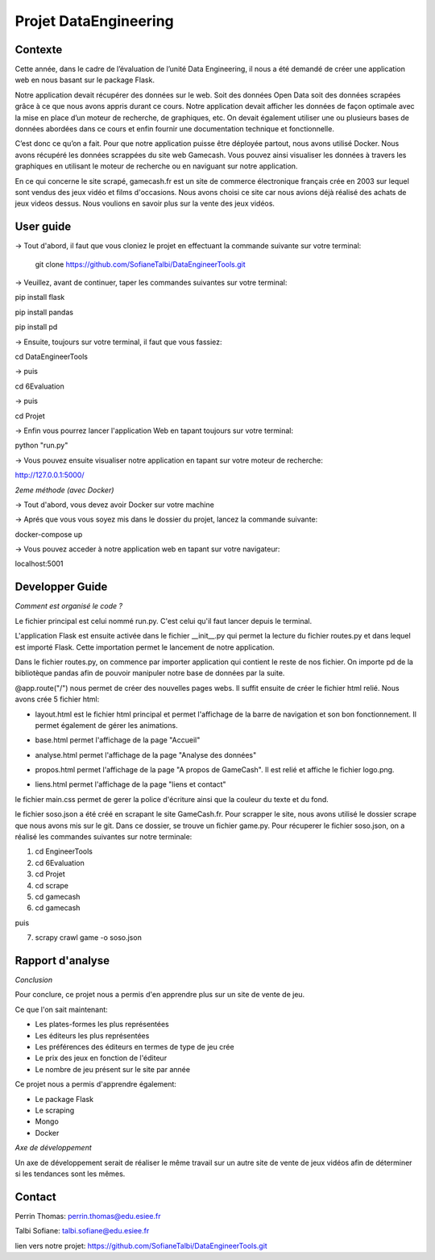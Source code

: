 Projet DataEngineering
=======
Contexte
----------

Cette année, dans le cadre de l’évaluation de l’unité Data Engineering, il nous a été demandé de créer une application web en nous basant sur le package Flask.

Notre application devait récupérer des données sur le web. Soit des données Open Data soit des données scrapées grâce à ce que nous avons appris durant ce cours. Notre application devait afficher les données de façon optimale avec la mise en place d’un moteur de recherche, de graphiques, etc. On devait également utiliser une ou plusieurs bases de données abordées dans ce cours et enfin fournir une documentation technique et fonctionnelle.

C’est donc ce qu’on a fait. Pour que notre application puisse être déployée partout, nous avons utilisé Docker. Nous avons récupéré les données scrappées du site web Gamecash. Vous pouvez ainsi visualiser les données à travers les graphiques en utilisant le moteur de recherche ou en naviguant sur notre application.

En ce qui concerne le site scrapé, gamecash.fr est un site de commerce électronique français crée en 2003 sur lequel sont vendus des jeux vidéo et films d'occasions. Nous avons choisi ce site car nous avions déjà réalisé des achats de jeux videos dessus. Nous voulions en savoir plus sur la vente des jeux vidéos.

User guide
----------
-> Tout d'abord, il faut que vous cloniez le projet en effectuant la commande suivante sur votre terminal: 

        git clone https://github.com/SofianeTalbi/DataEngineerTools.git
	
-> Veuillez, avant de continuer, taper les commandes suivantes sur votre terminal:

pip install flask

pip install pandas

pip install pd
				
-> Ensuite, toujours sur votre terminal, il faut que vous fassiez:

cd DataEngineerTools

-> puis

cd 6Evaluation

-> puis

cd Projet

-> Enfin vous pourrez lancer l'application Web en tapant toujours sur votre terminal:

python "run.py"

-> Vous pouvez ensuite visualiser notre application en tapant sur votre moteur de recherche:

http://127.0.0.1:5000/

*2eme méthode (avec Docker)*

-> Tout d'abord, vous devez avoir Docker sur votre machine

-> Aprés que vous vous soyez mis dans le dossier du projet, lancez la commande suivante:

docker-compose up

-> Vous pouvez acceder à notre application web en tapant sur votre navigateur:

localhost:5001

Developper Guide
----------

*Comment est organisé le code ?*

Le fichier principal est celui nommé run.py. C'est celui qu'il faut lancer depuis le terminal.

L'application Flask est ensuite activée dans le fichier __init__.py qui permet la lecture du fichier routes.py et dans lequel est importé Flask. Cette importation permet 
le lancement de notre application.

Dans le fichier routes.py, on commence par importer application qui contient le reste de nos fichier. On importe pd de la bibliotèque pandas afin de pouvoir manipuler notre 
base de données par la suite.

@app.route("/") nous permet de créer des nouvelles pages webs. Il suffit ensuite de créer le fichier html relié. Nous avons crée 5 fichier html:

• layout.html est le fichier html principal et permet l'affichage de la barre de navigation et son bon fonctionnement. Il permet également de gérer les animations.

  .. image:: https://github.com/SofianeTalbi/DataEngineerTools/blob/master/6Evaluation/Projet/application/static/images/navbar.png

• base.html permet l'affichage de la page "Accueil"

• analyse.html permet l'affichage de la page "Analyse des données"

• propos.html permet l'affichage de la page "A propos de GameCash". Il est relié et affiche le fichier logo.png.

• liens.html permet l'affichage de la page "liens et contact"

le fichier main.css permet de gerer la police d'écriture ainsi que la couleur du texte et du fond.

le fichier soso.json a été créé en scrapant le site GameCash.fr. Pour scrapper le site, nous avons utilisé le dossier scrape que nous avons mis sur le git. Dans ce dossier, se trouve un fichier 
game.py. Pour récuperer le fichier soso.json, on a réalisé les commandes suivantes sur notre terminale:

1) cd EngineerTools

2) cd 6Evaluation

3) cd Projet

4) cd scrape

5) cd gamecash

6) cd gamecash

puis

7) scrapy crawl game -o soso.json

Rapport d'analyse
----------
*Conclusion*

Pour conclure, ce projet nous a permis d'en apprendre plus sur un site de vente de jeu.

Ce que l'on sait maintenant:

• Les plates-formes les plus représentées

• Les éditeurs les plus représentées

• Les préférences des éditeurs en termes de type de jeu crée

• Le prix des jeux en fonction de l'éditeur

• Le nombre de jeu présent sur le site par année

Ce projet nous a permis d'apprendre également:

• Le package Flask

• Le scraping

• Mongo

• Docker

*Axe de développement*

Un axe de développement serait de réaliser le même travail sur un autre site de vente de jeux vidéos afin de déterminer si les tendances sont les mêmes.

Contact
----------
Perrin Thomas: perrin.thomas@edu.esiee.fr

Talbi Sofiane: talbi.sofiane@edu.esiee.fr

lien vers notre projet: https://github.com/SofianeTalbi/DataEngineerTools.git
